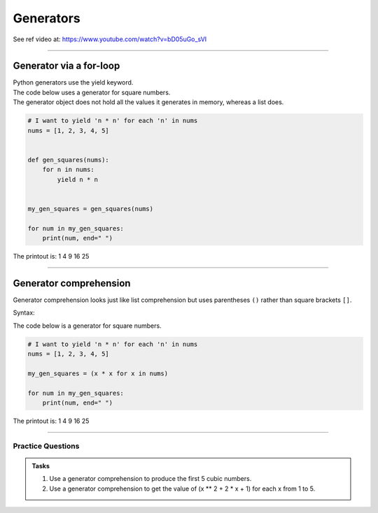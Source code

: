 ==========================
Generators
==========================

See ref video at: https://www.youtube.com/watch?v=bD05uGo_sVI

----

Generator via a for-loop
=============================================

| Python generators use the yield keyword.
| The code below uses a generator for square numbers.
| The generator object does not hold all the values it generates in memory, whereas a list does.


.. code-block:: python

    # I want to yield 'n * n' for each 'n' in nums
    nums = [1, 2, 3, 4, 5]


    def gen_squares(nums):
        for n in nums:
            yield n * n


    my_gen_squares = gen_squares(nums)

    for num in my_gen_squares:
        print(num, end=" ")

| The printout is: 1 4 9 16 25

----


Generator comprehension 
=============================================

| Generator comprehension looks just like list comprehension but uses parentheses ``()`` rather than square brackets ``[]``.

Syntax:

.. py:function:: new_generator = (expression for item in iterable)

    :param expression: the item variable only (e.g. x) or any expression such as one that uses the item variable (e.g. x * x).
    :param item:  a variable.
    :param iterable: iterable objects like strings, lists, dictionaries, range function and others.


| The code below is a generator for square numbers.

.. code-block:: python

    # I want to yield 'n * n' for each 'n' in nums
    nums = [1, 2, 3, 4, 5]

    my_gen_squares = (x * x for x in nums)

    for num in my_gen_squares:
        print(num, end=" ")


| The printout is: 1 4 9 16 25


----


Practice Questions
--------------------

.. admonition:: Tasks

    1. Use a generator comprehension to produce the first 5 cubic numbers.
    2. Use a generator comprehension to get the value of (x ** 2 + 2 * x + 1) for each x from 1 to 5.

